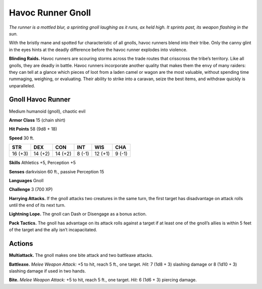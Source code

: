 
.. _tob:gnoll-havoc-runner:

Havoc Runner Gnoll
------------------

*The runner is a mottled blur, a sprinting gnoll laughing as it runs,
ax held high. It sprints past, its weapon flashing in the sun.*

With the bristly mane and spotted fur characteristic of all
gnolls, havoc runners blend into their tribe. Only the canny glint
in the eyes hints at the deadly difference before the havoc runner
explodes into violence.

**Blinding Raids.** Havoc runners are scouring storms across
the trade routes that crisscross the tribe’s territory. Like all
gnolls, they are deadly in battle. Havoc runners incorporate
another quality that makes them the envy of many raiders:
they can tell at a glance which pieces of loot from a laden
camel or wagon are the most valuable, without spending time
rummaging, weighing, or evaluating. Their ability to strike
into a caravan, seize the best items, and withdraw quickly is
unparalleled.

Gnoll Havoc Runner
~~~~~~~~~~~~~~~~~~

Medium humanoid (gnoll), chaotic evil

**Armor Class** 15 (chain shirt)

**Hit Points** 58 (9d8 + 18)

**Speed** 30 ft.

+-----------+-----------+-----------+-----------+-----------+-----------+
| STR       | DEX       | CON       | INT       | WIS       | CHA       |
+===========+===========+===========+===========+===========+===========+
| 16 (+3)   | 14 (+2)   | 14 (+2)   | 8 (-1)    | 12 (+1)   | 9 (-1)    |
+-----------+-----------+-----------+-----------+-----------+-----------+

**Skills** Athletics +5, Perception +5

**Senses** darkvision 60 ft., passive Perception 15

**Languages** Gnoll

**Challenge** 3 (700 XP)

**Harrying Attacks.** If the gnoll attacks two
creatures in the same turn, the first
target has disadvantage on attack
rolls until the end of its next turn.

**Lightning Lope.** The gnoll can Dash or
Disengage as a bonus action.

**Pack Tactics.** The gnoll has advantage on its
attack rolls against a target if at least one of
the gnoll’s allies is within 5 feet of the target
and the ally isn’t incapacitated.

Actions
~~~~~~~

**Multiattack.** The gnoll makes one bite attack and two
battleaxe attacks.

**Battleaxe.** *Melee Weapon Attack:* +5 to hit, reach 5 ft., one
target. *Hit:* 7 (1d8 + 3) slashing damage or 8 (1d10 + 3)
slashing damage if used in two hands.

**Bite.** *Melee Weapon Attack:* +5 to hit, reach 5 ft., one target. *Hit:*
6 (1d6 + 3) piercing damage.
